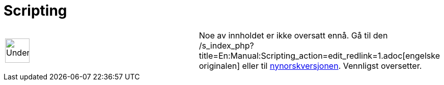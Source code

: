 = Scripting
:page-en: Scripting
ifdef::env-github[:imagesdir: /nb/modules/ROOT/assets/images]

[width="100%",cols="50%,50%",]
|===
a|
image:48px-UnderConstruction.png[UnderConstruction.png,width=48,height=48]

|Noe av innholdet er ikke oversatt ennå. Gå til den
/s_index_php?title=En:Manual:Scripting_action=edit_redlink=1.adoc[engelske originalen] eller til
http://www.geogebra.org/help/manual.php?lang=nn&page=Manual:Scripting[nynorskversjonen]. Vennligst
//wiki.geogebra.org/s/nb/index.php?title=Manual:Scripting&action=edit[rediger manualen] hvis du har rettigheter som
oversetter.
|===
